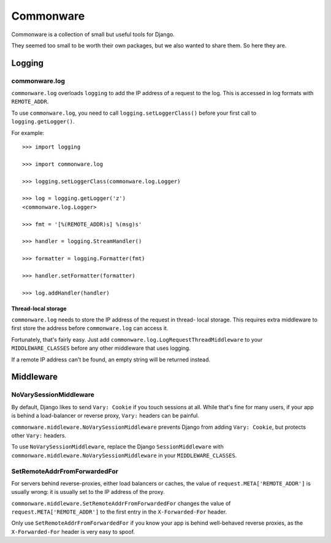 ==========
Commonware
==========

Commonware is a collection of small but useful tools for Django.

They seemed too small to be worth their own packages, but we also wanted
to share them. So here they are.


Logging
=======


commonware.log
--------------

``commonware.log`` overloads ``logging`` to add the IP address of a
request to the log. This is accessed in log formats with ``REMOTE_ADDR``.

To use ``commonware.log``, you need to call ``logging.setLoggerClass()``
before your first call to ``logging.getLogger()``.

For example::

    >>> import logging

    >>> import commonware.log

    >>> logging.setLoggerClass(commonware.log.Logger)

    >>> log = logging.getLogger('z')
    <commonware.log.Logger>

    >>> fmt = '[%(REMOTE_ADDR)s] %(msg)s'

    >>> handler = logging.StreamHandler()
    
    >>> formatter = logging.Formatter(fmt)
    
    >>> handler.setFormatter(formatter)
    
    >>> log.addHandler(handler)


Thread-local storage
^^^^^^^^^^^^^^^^^^^^

``commonware.log`` needs to store the IP address of the request in thread-
local storage. This requires extra middleware to first store the address
before ``commonware.log`` can access it.

Fortunately, that's fairly easy. Just add
``commonware.log.LogRequestThreadMiddleware`` to your ``MIDDLEWARE_CLASSES``
before any other middleware that uses logging.

If a remote IP address can't be found, an empty string will be returned
instead.


Middleware
==========


NoVarySessionMiddleware
-----------------------

By default, Django likes to send ``Vary: Cookie`` if you touch sessions at
all. While that's fine for many users, if your app is behind a load-balancer
or reverse proxy, ``Vary:`` headers can be painful.

``commonware.middleware.NoVarySessionMiddleware`` prevents Django from
adding ``Vary: Cookie``, but protects other ``Vary:`` headers.

To use ``NoVarySessionMiddleware``, replace the Django ``SessionMiddleware``
with ``commonware.middleware.NoVarySessionMiddleware`` in your
``MIDDLEWARE_CLASSES``.


SetRemoteAddrFromForwardedFor
-----------------------------

For servers behind reverse-proxies, either load balancers or caches, the
value of ``request.META['REMOTE_ADDR']`` is usually wrong: it is usually
set to the IP address of the proxy.

``commonware.middleware.SetRemoteAddrFromForwardedFor`` changes the value
of ``request.META['REMOTE_ADDR']`` to the first entry in the
``X-Forwarded-For`` header.

Only use ``SetRemoteAddrFromForwardedFor`` if you know your app is behind
well-behaved reverse proxies, as the ``X-Forwarded-For`` header is very
easy to spoof.

